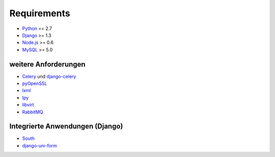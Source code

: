 ============
Requirements
============

- Python_ == 2.7
- Django_ >= 1.3
- Node.js_ >= 0.6
- MySQL_ >= 5.0

.. _Python: http://www.python.org/
.. _Django: http://www.djangoproject.com/
.. _Node.js: http://www.nodejs.org
.. _MySQL: http://www.mysql.com/

weitere Anforderungen
---------------------

- Celery_ und django-celery_
- pyOpenSSL_
- lxml_
- Ipy_
- libvirt_
- RabbitMQ_

.. _Celery: http://celeryproject.org/
.. _django-celery: http://docs.celeryproject.org/en/latest/django/index.html
.. _pyOpenSSL: http://packages.python.org/pyOpenSSL/
.. _lxml: http://lxml.de/
.. _Ipy: http://c0re.23.nu/c0de/IPy/
.. _libvirt: http://libvirt.org/
.. _RabbitMQ: http://www.rabbitmq.com/

Integrierte Anwendungen (Django)
--------------------------------

- South_
- django-uni-form_

.. _South: http://south.aeracode.org/
.. _django-uni-form: http://django-uni-form.rtfd.org/

